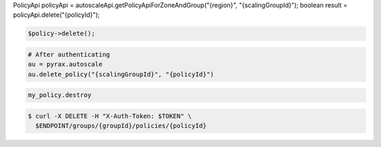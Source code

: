 .. code-block:: csharp

.. code-block:: java
PolicyApi policyApi = autoscaleApi.getPolicyApiForZoneAndGroup("{region}", "{scalingGroupId}");
boolean result = policyApi.delete("{policyId}");

.. code-block:: javascript

.. code-block:: php

    $policy->delete();

.. code-block:: python

    # After authenticating
    au = pyrax.autoscale
    au.delete_policy("{scalingGroupId}", "{policyId}")

.. code-block:: ruby

  my_policy.destroy

.. code-block:: sh

  $ curl -X DELETE -H "X-Auth-Token: $TOKEN" \
    $ENDPOINT/groups/{groupId}/policies/{policyId}
